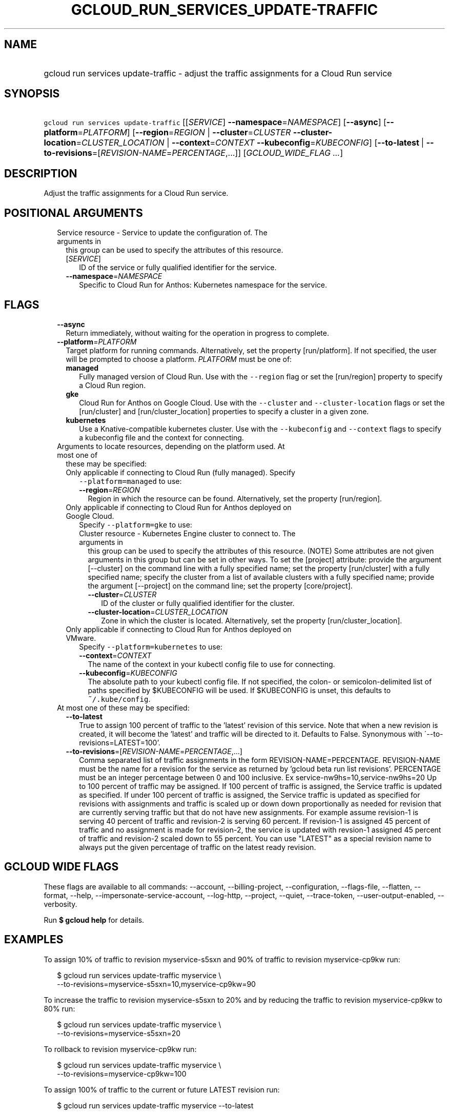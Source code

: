 
.TH "GCLOUD_RUN_SERVICES_UPDATE\-TRAFFIC" 1



.SH "NAME"
.HP
gcloud run services update\-traffic \- adjust the traffic assignments for a Cloud Run service



.SH "SYNOPSIS"
.HP
\f5gcloud run services update\-traffic\fR [[\fISERVICE\fR]\ \fB\-\-namespace\fR=\fINAMESPACE\fR] [\fB\-\-async\fR] [\fB\-\-platform\fR=\fIPLATFORM\fR] [\fB\-\-region\fR=\fIREGION\fR\ |\ \fB\-\-cluster\fR=\fICLUSTER\fR\ \fB\-\-cluster\-location\fR=\fICLUSTER_LOCATION\fR\ |\ \fB\-\-context\fR=\fICONTEXT\fR\ \fB\-\-kubeconfig\fR=\fIKUBECONFIG\fR] [\fB\-\-to\-latest\fR\ |\ \fB\-\-to\-revisions\fR=[\fIREVISION\-NAME\fR=\fIPERCENTAGE\fR,...]] [\fIGCLOUD_WIDE_FLAG\ ...\fR]



.SH "DESCRIPTION"

Adjust the traffic assignments for a Cloud Run service.



.SH "POSITIONAL ARGUMENTS"

.RS 2m
.TP 2m

Service resource \- Service to update the configuration of. The arguments in
this group can be used to specify the attributes of this resource.

.RS 2m
.TP 2m
[\fISERVICE\fR]
ID of the service or fully qualified identifier for the service.

.TP 2m
\fB\-\-namespace\fR=\fINAMESPACE\fR
Specific to Cloud Run for Anthos: Kubernetes namespace for the service.


.RE
.RE
.sp

.SH "FLAGS"

.RS 2m
.TP 2m
\fB\-\-async\fR
Return immediately, without waiting for the operation in progress to complete.

.TP 2m
\fB\-\-platform\fR=\fIPLATFORM\fR
Target platform for running commands. Alternatively, set the property
[run/platform]. If not specified, the user will be prompted to choose a
platform. \fIPLATFORM\fR must be one of:

.RS 2m
.TP 2m
\fBmanaged\fR
Fully managed version of Cloud Run. Use with the \f5\-\-region\fR flag or set
the [run/region] property to specify a Cloud Run region.
.TP 2m
\fBgke\fR
Cloud Run for Anthos on Google Cloud. Use with the \f5\-\-cluster\fR and
\f5\-\-cluster\-location\fR flags or set the [run/cluster] and
[run/cluster_location] properties to specify a cluster in a given zone.
.TP 2m
\fBkubernetes\fR
Use a Knative\-compatible kubernetes cluster. Use with the \f5\-\-kubeconfig\fR
and \f5\-\-context\fR flags to specify a kubeconfig file and the context for
connecting.
.RE
.sp


.TP 2m

Arguments to locate resources, depending on the platform used. At most one of
these may be specified:

.RS 2m
.TP 2m

Only applicable if connecting to Cloud Run (fully managed). Specify
\f5\-\-platform=managed\fR to use:

.RS 2m
.TP 2m
\fB\-\-region\fR=\fIREGION\fR
Region in which the resource can be found. Alternatively, set the property
[run/region].

.RE
.sp
.TP 2m

Only applicable if connecting to Cloud Run for Anthos deployed on Google Cloud.
Specify \f5\-\-platform=gke\fR to use:

.RS 2m
.TP 2m

Cluster resource \- Kubernetes Engine cluster to connect to. The arguments in
this group can be used to specify the attributes of this resource. (NOTE) Some
attributes are not given arguments in this group but can be set in other ways.
To set the [project] attribute: provide the argument [\-\-cluster] on the
command line with a fully specified name; set the property [run/cluster] with a
fully specified name; specify the cluster from a list of available clusters with
a fully specified name; provide the argument [\-\-project] on the command line;
set the property [core/project].

.RS 2m
.TP 2m
\fB\-\-cluster\fR=\fICLUSTER\fR
ID of the cluster or fully qualified identifier for the cluster.

.TP 2m
\fB\-\-cluster\-location\fR=\fICLUSTER_LOCATION\fR
Zone in which the cluster is located. Alternatively, set the property
[run/cluster_location].

.RE
.RE
.sp
.TP 2m

Only applicable if connecting to Cloud Run for Anthos deployed on VMware.
Specify \f5\-\-platform=kubernetes\fR to use:

.RS 2m
.TP 2m
\fB\-\-context\fR=\fICONTEXT\fR
The name of the context in your kubectl config file to use for connecting.

.TP 2m
\fB\-\-kubeconfig\fR=\fIKUBECONFIG\fR
The absolute path to your kubectl config file. If not specified, the colon\- or
semicolon\-delimited list of paths specified by $KUBECONFIG will be used. If
$KUBECONFIG is unset, this defaults to \f5~/.kube/config\fR.

.RE
.RE
.sp
.TP 2m

At most one of these may be specified:

.RS 2m
.TP 2m
\fB\-\-to\-latest\fR
True to assign 100 percent of traffic to the 'latest' revision of this service.
Note that when a new revision is created, it will become the 'latest' and
traffic will be directed to it. Defaults to False. Synonymous with
\'\-\-to\-revisions=LATEST=100'.

.TP 2m
\fB\-\-to\-revisions\fR=[\fIREVISION\-NAME\fR=\fIPERCENTAGE\fR,...]
Comma separated list of traffic assignments in the form
REVISION\-NAME=PERCENTAGE. REVISION\-NAME must be the name for a revision for
the service as returned by 'gcloud beta run list revisions'. PERCENTAGE must be
an integer percentage between 0 and 100 inclusive. Ex
service\-nw9hs=10,service\-nw9hs=20 Up to 100 percent of traffic may be
assigned. If 100 percent of traffic is assigned, the Service traffic is updated
as specified. If under 100 percent of traffic is assigned, the Service traffic
is updated as specified for revisions with assignments and traffic is scaled up
or down down proportionally as needed for revision that are currently serving
traffic but that do not have new assignments. For example assume revision\-1 is
serving 40 percent of traffic and revision\-2 is serving 60 percent. If
revision\-1 is assigned 45 percent of traffic and no assignment is made for
revision\-2, the service is updated with revsion\-1 assigned 45 percent of
traffic and revision\-2 scaled down to 55 percent. You can use "LATEST" as a
special revision name to always put the given percentage of traffic on the
latest ready revision.


.RE
.RE
.sp

.SH "GCLOUD WIDE FLAGS"

These flags are available to all commands: \-\-account, \-\-billing\-project,
\-\-configuration, \-\-flags\-file, \-\-flatten, \-\-format, \-\-help,
\-\-impersonate\-service\-account, \-\-log\-http, \-\-project, \-\-quiet,
\-\-trace\-token, \-\-user\-output\-enabled, \-\-verbosity.

Run \fB$ gcloud help\fR for details.



.SH "EXAMPLES"

To assign 10% of traffic to revision myservice\-s5sxn and 90% of traffic to
revision myservice\-cp9kw run:

.RS 2m
$ gcloud run services update\-traffic myservice \e
  \-\-to\-revisions=myservice\-s5sxn=10,myservice\-cp9kw=90
.RE

To increase the traffic to revision myservice\-s5sxn to 20% and by reducing the
traffic to revision myservice\-cp9kw to 80% run:

.RS 2m
$ gcloud run services update\-traffic myservice \e
  \-\-to\-revisions=myservice\-s5sxn=20
.RE

To rollback to revision myservice\-cp9kw run:

.RS 2m
$ gcloud run services update\-traffic myservice \e
  \-\-to\-revisions=myservice\-cp9kw=100
.RE

To assign 100% of traffic to the current or future LATEST revision run:

.RS 2m
$ gcloud run services update\-traffic myservice \-\-to\-latest
.RE

You can also refer to the current or future LATEST revision in \-\-to\-revisions
by the string "LATEST". For example, to set 10% of traffic to always float to
the latest revision:

.RS 2m
$ gcloud run services update\-traffic myservice \e
  \-\-to\-revisions=LATEST=10
.RE



.SH "NOTES"

These variants are also available:

.RS 2m
$ gcloud alpha run services update\-traffic
$ gcloud beta run services update\-traffic
.RE

